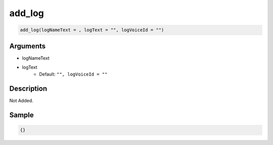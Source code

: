 add_log
========================

.. code-block:: text

	add_log(logNameText = , logText = "", logVoiceId = "")


Arguments
------------

* logNameText
* logText
	* Default: ``"", logVoiceId = ""``

Description
-------------

Not Added.

Sample
-------------

.. code-block:: json

	{}

